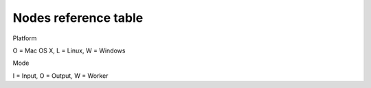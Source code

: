 =======================
 Nodes reference table
=======================

Platform

O = Mac OS X, L = Linux, W = Windows

Mode

I = Input, O = Output, W = Worker

.. raw:: html

       <table style="font-size: small">
	 <tr>
	   <th colspan="2">&nbsp;</th>
	   <th>Node URIs</th>
	   <th><small>URI query keys<a href="#2"><sup>2</sup></a></small></th>
	   <th><small>Description</small></th>
	 </tr>
	 <tr>
	   <td><ossupport>OLW</ossupport></td>
	   <td><ossupport>IO</ossupport></td>
	   <td><url>&lt;in|out&gt;.[&lt;ENCODINGS&gt;.]&lt;IODEVICE&gt;</url></td>
	   <td>&nbsp;</td>
	   <td>Data bridge using custom input device and
	     decodings<a href="#4"><sup>4</sup></a></td></tr>
	 <tr>
	   <td><ossupport>OLW</ossupport></td>
	   <td><ossupport>I</ossupport></td>
	   <td><url>play[.&lt;ENCODING&gt;]:&lt;FILEPATH&gt;</url></td>
	   <td><url>loop, speed, interval</url></td>
	   <td>Replay data from log file (default <url>pickle</url>)</td></tr>
	 <tr>
	   <td><ossupport>OLW</ossupport></td>
	   <td><ossupport>O</ossupport></td>
	   <td><url>log[.&lt;ENCODING&gt;]:&lt;FILEPATH&gt;</url></td>
	   <td>&nbsp;</td>
	   <td>Record data to log file (default encoding <url>pickle</url>)</td></tr>

	 <tr>
	   <td><ossupport>OLW</ossupport></td>
	   <td><ossupport>O</ossupport></td>
	   <td><url>rec:</url></td>
	   <td><url>request, timelimit, sizelimit, oversizecut, fps, timewarping
	       </url></td>
	   <td>Recorder with GUI</td></tr>

	 <tr>
	   <td><ossupport>OLW</ossupport></td>
	   <td><ossupport>I</ossupport></td>
	   <td><url>player[.&lt;ENCODING&gt;]:</url></td>
	   <td><url>interval, open</url></td>
	   <td>Open GUI player to replay data from log files (default encoding <url>pickle</url>)</td></tr>

	 <!-- Data Processing -->
	 <tr><th colspan="5"><small>Data Processing</small></th></tr>
	 <tr>
	   <td><ossupport>OLW</ossupport></td>
	   <td><ossupport>IO</ossupport></td>
	   <td><url>nop:</url></td>
	   <td>&nbsp;</td>
	   <td>No operation node</td></tr>
	 <tr>
	   <td><ossupport>OLW</ossupport></td>
	   <td><ossupport>O</ossupport></td>
	   <td><url>dump&lt;&lt;OUTPUT-DEVICE&gt;|:&gt;</url></td>
	   <td><url>request, mode, separator, src, dest, depth</url></td>
	   <td>Dump products to an output device (default stdout:)</td></tr>
	 <tr>
	   <td><ossupport>OLW</ossupport></td>
	   <td><ossupport>O</ossupport></td>
	   <td><url>stat&lt;&lt;OUTPUT-DEVICE&gt;|:&gt;</url></td>
	   <td><url>request, fps</url></td>
	   <td>Print products statistics to an output device (default stdout)</td></tr>
	 <tr>
	   <td><ossupport>OLW</ossupport></td>
	   <td><ossupport>O</ossupport></td>
	   <td><url>viz:</url></td>
	   <td><url>antialiasing, fps</url></td>
	   <td>Display multi-touch contacts</td></tr>
	 <!--<tr>
	   <td><ossupport>OLW</ossupport></td>
	   <td><ossupport>W</ossupport></td>
	   <td><url>filter:[&lt;QUERY&gt;]</url></td>
	   <td>attr</td>
	   <td>Discard the products that do not match 'query'</td></tr>-->
	 <tr>
	   <td><ossupport>OLW</ossupport></td>
	   <td><ossupport>W</ossupport></td>
	   <td><url>edit:</url></td>
	   <td>merge, copy, result, **dict</td>
	   <td>Apply to all the received products <i>dict</i></td></tr>
	 <!-- <tr> -->
	 <!-- 	<td><ossupport>OLW</ossupport></td> -->
	 <!-- 	<td><ossupport>W</ossupport></td> -->
	 <!-- 	<td><url>filterout:[&lt;QUERY&gt;]</url></td> -->
	 <!-- 	<td>&nbsp;</td> -->
	 <!-- 	<td>Discard the products that match 'query'</td></tr> -->
	 <tr>
	   <td><ossupport>OLW</ossupport></td>
	   <td><ossupport>W</ossupport></td>
	   <td><url>calib:</url></td>
	   <td><url>matrix, screen, attr, request, merge, copy, result</url></td>
	   <td>Apply a 4x4 transformation matrix</td></tr>
	 <tr>
	   <td><ossupport>OLW</ossupport></td>
	   <td><ossupport>W</ossupport></td>
	   <td><url>filtering:</url></td>
	   <td><url>uri, attr, request, merge, copy, result</url></td>
	   <td>Filter product data using <code>filtering</code> library</td></tr>
	 <!-- Timing utils -->
	 <tr><th colspan="5"><small>Timing utils</small></th></tr>
	 <tr>
	   <td><ossupport>OLW</ossupport></td>
	   <td><ossupport>W</ossupport></td>
	   <td><url>timekeeper:</url></td>
	   <td>merge, copy, result</td>
	   <td>Mark each received product with a timetag</td></tr>
	 <tr>
	   <td><ossupport>OLW</ossupport></td>
	   <td><ossupport>W</ossupport></td>
	   <td><url>lag:[&lt;MSEC&gt;]</url></td>
	   <td>&nbsp;</td>
	   <td>Add a lag to each received product</td></tr>
	 <!-- IO devices -->
	 <tr><th colspan="5">IO devices</th></tr>
	 <tr>
	   <td><ossupport>OLW</ossupport></td>
	   <td><ossupport>I</ossupport></td>
	   <td><url>stdin:</url></td>
	   <td>&nbsp;</td>
	   <td>Standard input</td></tr>
	 <tr>
	   <td><ossupport>OLW</ossupport></td>
	   <td><ossupport>O</ossupport></td>
	   <td><url>stdout:</url></td>
	   <td>&nbsp;</td>
	   <td>Standard output</td></tr>
	 <tr>
	   <td><ossupport>OLW</ossupport></td>
	   <td><ossupport>I</ossupport></td>
	   <td><url>&lt;ABSOLUTE-FILEPATH&gt;</url></td>
	   <td><url>uncompress, postend</url></td>
	   <td>Absolute filepath (Read Only)</td></tr>
	 <tr>
	   <td><ossupport>OLW</ossupport></td>
	   <td><ossupport>O</ossupport></td>
	   <td><url>&lt;ABSOLUTE-FILEPATH&gt;</url></td>
	   <td>&nbsp;</td>
	   <td>Absolute filepath (Write Only)</td></tr>
	 <tr>
	   <td><ossupport>OLW</ossupport></td>
	   <td><ossupport>I</ossupport></td>
	   <td><url>&lt;RELATIVE-FILEPATH&gt;</url></td>
	   <td><url>uncompress, postend</url></td>
	   <td>Relative filepath (Read Only)<a href="#5"><sup>5</sup></a></td></tr>
	 <tr>
	   <td><ossupport>OLW</ossupport></td>
	   <td><ossupport>O</ossupport></td>
	   <td><url>&lt;RELATIVE-FILEPATH&gt;</url></td>
	   <td>&nbsp;</td>
	   <td>Relative filepath (Write Only)<a href="#5"><sup>5</sup></a></td></tr>
	 <tr>
	   <td><ossupport>OLW</ossupport></td>
	   <td><ossupport>I</ossupport></td>
	   <td><url>udp://&lt;HOST&gt;:&lt;PORT&gt;</url></td>
	   <td>&nbsp;</td>
	   <td>Read from UDP socket</td></tr>
	 <tr>
	   <td><ossupport>OLW</ossupport></td>
	   <td><ossupport>O</ossupport></td>
	   <td><url>udp://&lt;HOST&gt;:&lt;PORT&gt;</url></td>
	   <td><url>writeend</url></td>
	   <td>Write to UDP socket</td></tr>
	 <tr>
	   <td><ossupport>OLW</ossupport></td>
	   <td><ossupport>IO</ossupport></td>
	   <td><url>tcp://&lt;HOST&gt;:&lt;PORT&gt;</url></td>
	   <td>&nbsp;</td>
	   <td>Read/Write on TCP socket</td></tr>

	 <!-- Encodings -->
	 <tr><th colspan="5">Encodings</th></tr>
	 <tr>
	   <td><ossupport>OLW</ossupport></td>
	   <td><ossupport>IO</ossupport></td>
	   <td><url>slip</url></td>
	   <td>&nbsp;</td>
	   <td>Bytestream from/to <a href="http://www.cse.iitb.ac.in/~bestin/btech-proj/slip/x365.html">SLIP</a></td></tr>
	 <tr>
	   <td><ossupport>OLW</ossupport></td>
	   <td><ossupport>I</ossupport></td>
	   <td><url>pickle</url></td>
	   <td><url>noslip</url></td>
	   <td><a href="http://docs.python.org/py3k/library/pickle.html">pickle</a> to products</td></tr>
	 <tr>
	   <td><ossupport>OLW</ossupport></td>
	   <td><ossupport>O</ossupport></td>
	   <td><url>pickle</url></td>
	   <td><url>protocol, request, noslip</url></td>
	   <td>Products to <a href="http://docs.python.org/py3k/library/pickle.html">pickle</a></td></tr>
	 <tr>
	   <td><ossupport>OLW</ossupport></td>
	   <td><ossupport>I</ossupport></td>
	   <td><url>json</url></td>
	   <td><url>noslip</url></td>
	   <td><a href="http://www.json.org/">JSON</a> to products</td></tr>
	 <tr>
	   <td><ossupport>OLW</ossupport></td>
	   <td><ossupport>O</ossupport></td>
	   <td><url>json</url></td>
	   <td><url>request, noslip</url></td>
	   <td>Products to <a href="http://www.json.org/">JSON</a></td></tr>
	 <tr>
	   <td><ossupport>OLW</ossupport></td>
	   <td><ossupport>IO</ossupport></td>
	   <td><url>osc</url></td>
	   <td><url>rt, noslip</url></td>
	   <td>Bytestream from/to <a href="http://opensoundcontrol.org/">OSC</a></td></tr>
	 <tr>
	   <td><ossupport>OLW</ossupport></td>
	   <td><ossupport>IO</ossupport></td>
	   <td><url>tuio[.osc]</url></td>
	   <td><url>rawsource</url></td>
	   <td>Multi-touch events from/to <a href="http://www.tuio.org/">TUIO</a></td></tr>
	 <!-- <tr> -->
	 <!-- 	<td><ossupport>L</ossupport></td> -->
	 <!-- 	<td><ossupport>I</ossupport></td> -->
	 <!-- 	<td><url>mtdev</url></td> -->
	 <!-- 	<td>&nbsp;</td> -->
	 <!-- 	<td>Multi-touch events from <code>mtdev</code> -->
	 <!-- 	  device<a href="#6"><sup>6</sup></a></td></tr> -->
       </table>
       <br>

       <table style="font-size: small">
	 <!-- Host-->
	 <tr><th colspan="4">Host</th></tr>
	 <tr>
	   <td><ossupport>OLW</ossupport></td>
	   <td><ossupport>I</ossupport></td>
	   <td><i>empty</i></td>
	   <td>same as any address IPv6</td></tr>
	 <tr>
	   <td><ossupport>OLW</ossupport></td>
	   <td><ossupport>I</ossupport></td>
	   <td><url>0.0.0.0</url></td>
	   <td>IPv4 any address</td></tr>
	 <tr>
	   <td><ossupport>OLW</ossupport></td>
	   <td><ossupport>I</ossupport></td>
	   <td><url>[::]</url></td>
	   <td>IPv6 any address</td></tr>
	 <tr>
	   <td><ossupport>OLW</ossupport></td>
	   <td><ossupport>IO</ossupport></td>
	   <td><url>127.0.0.1</url></td>
	   <td>IPv4 loopback</td></tr>
	 <tr>
	   <td><ossupport>OLW</ossupport></td>
	   <td><ossupport>IO</ossupport></td>
	   <td><url>[::1]</url></td>
	   <td>IPv6 loopback</td></tr>
	 <tr>
	   <td><ossupport>OLW</ossupport></td>
	   <td><ossupport>IO</ossupport></td>
	   <td><url>x.x.x.x</url></td>
	   <td>specific IPv4 address</td></tr>
	 <tr>
	   <td><ossupport>OLW</ossupport></td>
	   <td><ossupport>IO</ossupport></td>
	   <td><url>[x:x:x:x:x:x:x:x]</url></td>
	   <td>specific IPv6 address</td></tr>
	 <tr>
	   <td><ossupport>OLW</ossupport></td>
	   <td><ossupport>IO</ossupport></td>
	   <td><url>hostname</url></td>
	   <td>specific hostname</td></tr>
       </table>

       <p><a name="1"><sup>1</sup></a>On Windows, in order to define a file
	 using the scheme <url>file</url> it is necessary to place the
	 character <url>'/'</url> (slash) before the drive letter.
	 (e.g. <url>file:///C:/Windows/explorer.exe</url>)
       </p>

       <p><a name="2"><sup>2</sup></a> The available query keys are
	 obtained from the union of the available query keys of all the uri
	 components. As an example, the uri <url>out.json://[::1]:7777</url> is by
	 default translated to <url>out.json.udp://[::1]:7777</url>, so it
	 owns the query keys of the json encoder (request, filter) and of
	 the udp socket node (writeend).

       <p><a name="4"><sup>4</sup></a>Some encodings have default
	 input/output devices (e.g. <url>in.tuio:</url> is by default translated into
	 <url>in.tuio.udp://[::]:3333</url>).

       <p><a name="5"><sup>5</sup></a>It cannot be used to form composed URLs.</p>

       <!-- <p><a name="6"><sup>6</sup></a><code>mtdev</code> decoding only -->
       <!--   works on linux device files (e.g. <url>/dev/input/event6</url>).</p> -->

